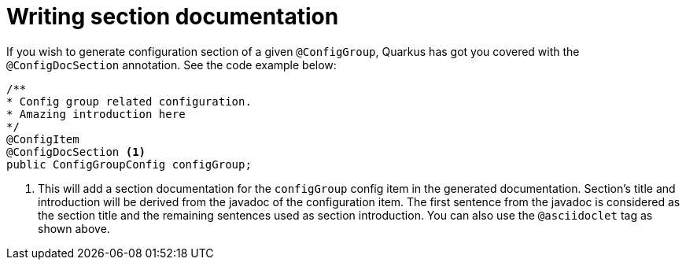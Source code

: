 [id="writing-section-documentation_{context}"]
= Writing section documentation

If you wish to generate configuration section of a given `@ConfigGroup`, Quarkus has got you covered with the `@ConfigDocSection` annotation.
See the code  example below:

[source,java]
----
/**
* Config group related configuration.
* Amazing introduction here
*/
@ConfigItem
@ConfigDocSection <1>
public ConfigGroupConfig configGroup;
----
[arabic]
. This will add a section documentation for the `configGroup` config item in the generated documentation.
Section's title and introduction will be derived from the javadoc of the configuration item. The first sentence from the javadoc is considered as the section title and the remaining sentences used as section introduction.
You can also use the `@asciidoclet` tag as shown above.